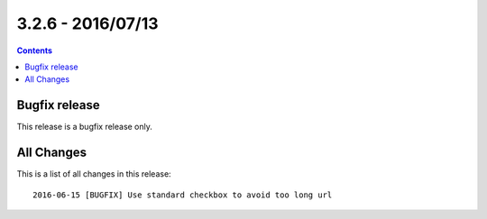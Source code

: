 3.2.6 - 2016/07/13
==================


..  contents::
    :depth: 1

Bugfix release
--------------

This release is a bugfix release only.

All Changes
-----------
This is a list of all changes in this release: ::

        2016-06-15 [BUGFIX] Use standard checkbox to avoid too long url
